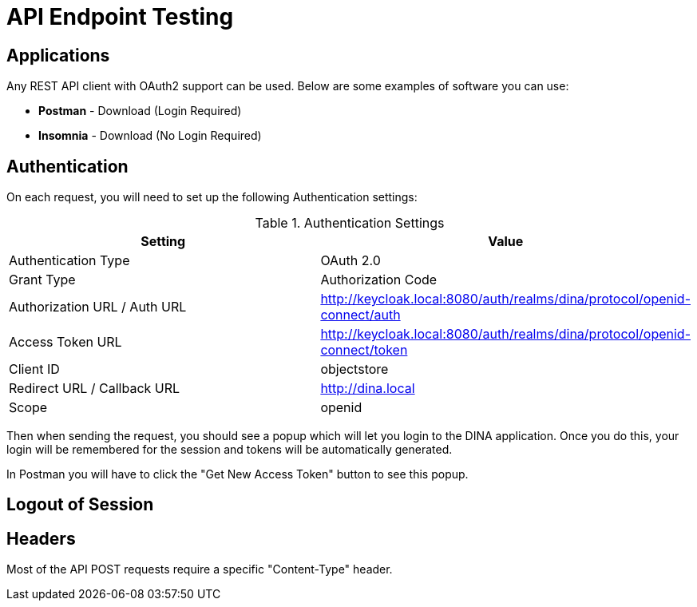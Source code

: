 = API Endpoint Testing

== Applications

Any REST API client with OAuth2 support can be used. Below are some examples of software you can use:

* *Postman* - Download (Login Required)
* *Insomnia* - Download (No Login Required)

== Authentication

On each request, you will need to set up the following Authentication settings:

.Authentication Settings
|===
|Setting |Value

|Authentication Type
|OAuth 2.0

|Grant Type
|Authorization Code

|Authorization URL / Auth URL
|http://keycloak.local:8080/auth/realms/dina/protocol/openid-connect/auth

|Access Token URL
|http://keycloak.local:8080/auth/realms/dina/protocol/openid-connect/token

|Client ID
|objectstore

|Redirect URL / Callback URL
|http://dina.local

|Scope
|openid
|===

Then when sending the request, you should see a popup which will let you login to the DINA application. Once you do this, your login will be remembered for the session and tokens will be automatically generated.

In Postman you will have to click the "Get New Access Token" button to see this popup.

== Logout of Session



== Headers

Most of the API POST requests require a specific "Content-Type" header. 

